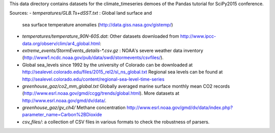 This data directory contains datasets for the climate_timeseries demoes of the
Pandas tutorial for SciPy2015 conference.

Sources:
- `temperatures/GLB.Ts+dSST.txt` : Global land surface and
  sea surface temperature anomalies (http://data.giss.nasa.gov/gistemp/)
- `temperatures/temperature_90N-60S.dat`: Other datasets downloaded from
  http://www.ipcc-data.org/observ/clim/ar4_global.html:

- `extreme_events/StormEvents_details-*.csv.gz` : NOAA's severe weather data
  inventory (http://www1.ncdc.noaa.gov/pub/data/swdi/stormevents/csvfiles/).

- Global sea_levels since 1992 by the university of Colorado can be downloaded
  at http://sealevel.colorado.edu/files/2015_rel2/sl_ns_global.txt
  Regional sea levels can be found at http://sealevel.colorado.edu/content/regional-sea-level-time-series

- `greenhouse_gaz/co2_mm_global.txt` Globally averaged marine surface monthly
  mean CO2 records (http://www.esrl.noaa.gov/gmd/ccgg/trends/global.html). More
  datasets at http://www.esrl.noaa.gov/gmd/dv/data/.
- `greenhouse_gaz/gv_ch4/` Methane concentration
  http://www.esrl.noaa.gov/gmd/dv/data/index.php?parameter_name=Carbon%2BDioxide

- `csv_files/`: a collection of CSV files in various formats to check the robustness
  of parsers.
